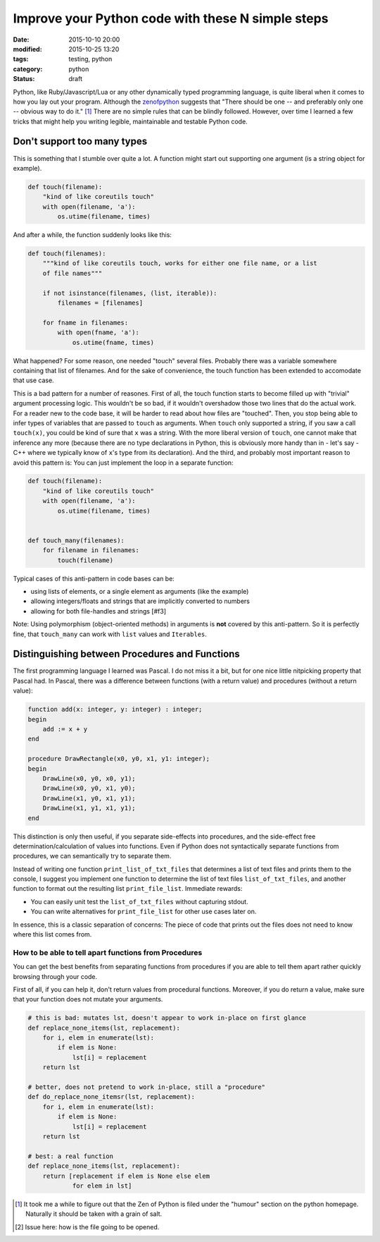 ==================================================
Improve your Python code with these N simple steps
==================================================

:date: 2015-10-10 20:00
:modified: 2015-10-25 13:20
:tags: testing, python
:category: python
:status: draft

.. _zenofpython: https://www.python.org/doc/humor/#the-zen-of-python

Python, like Ruby/Javascript/Lua or any other dynamically typed programming
language, is quite liberal when it comes to how you lay out your program.
Although the zenofpython_  suggests that "There should be one -- and preferably
only one -- obvious way to do it." [#f1]_ There are no simple rules that can be
blindly followed. However, over time I learned a few tricks that might help you
writing legible, maintainable and testable Python code.


Don't support too many types
============================

This is something that I stumble over quite a lot. A function might start out
supporting one argument (is a string object for example).

.. code-block:: python

   def touch(filename):
       "kind of like coreutils touch"
       with open(filename, 'a'):
           os.utime(filename, times)

And after a while, the function suddenly looks like this:

.. code-block:: python

   def touch(filenames):
       """kind of like coreutils touch, works for either one file name, or a list
       of file names"""

       if not isinstance(filenames, (list, iterable)):
           filenames = [filenames]

       for fname in filenames:
           with open(fname, 'a'):
               os.utime(fname, times)

What happened? For some reason, one needed "touch" several files. Probably
there was a variable somewhere containing that list of filenames. And for the
sake of convenience, the touch function has been extended to accomodate that
use case.

This is a bad pattern for a number of reasones. First of all, the touch
function starts to become filled up with "trivial" argument processing logic.
This wouldn't be so bad, if it wouldn't overshadow those two lines that do the
actual work. For a reader new to the code base, it will be harder to read about
how files are "touched". Then, you stop being able to infer types of variables
that are passed to ``touch`` as arguments. When ``touch`` only supported a
string, if you saw a call ``touch(x)``, you could be kind of sure that ``x``
was a string. With the more liberal version of ``touch``, one cannot make that
inference any more (because there are no type declarations in Python, this is
obviously more handy than in - let's say - C++ where we typically know of
``x``'s type from its declaration). And the third, and probably most important
reason to avoid this pattern is: You can just implement the loop in a separate
function:

.. code-block::

   def touch(filename):
       "kind of like coreutils touch"
       with open(filename, 'a'):
           os.utime(filename, times)


   def touch_many(filenames):
       for filename in filenames:
           touch(filename)

Typical cases of this anti-pattern in code bases can be:

* using lists of elements, or a single element as arguments (like the example)
* allowing integers/floats and strings that are implicitly converted to numbers
* allowing for both file-handles and strings [#f3]

Note: Using polymorphism (object-oriented methods) in arguments is **not** covered by
this anti-pattern. So it is perfectly fine, that ``touch_many`` can work with
``list`` values and ``Iterables``.

Distinguishing between Procedures and Functions
===============================================

The first programming language I learned was Pascal. I do not miss it a bit,
but for one nice little nitpicking property that Pascal had. In Pascal, there
was a difference between functions (with a return value) and procedures
(without a return value):

.. code-block:: pascal

  function add(x: integer, y: integer) : integer;
  begin
      add := x + y
  end

  procedure DrawRectangle(x0, y0, x1, y1: integer);
  begin
      DrawLine(x0, y0, x0, y1);
      DrawLine(x0, y0, x1, y0);
      DrawLine(x1, y0, x1, y1);
      DrawLine(x1, y1, x1, y1);
  end

This distinction is only then useful, if you separate side-effects into
procedures, and the side-effect free determination/calculation of values into
functions. Even if Python does not syntactically separate functions from
procedures, we can semantically try to separate them.

Instead of writing one function ``print_list_of_txt_files`` that determines a
list of text files and prints them to the console, I suggest you implement one
function to determine the list of text files ``list_of_txt_files``, and another
function to format out the resulting list ``print_file_list``. Immediate rewards:

* You can easily unit test the ``list_of_txt_files`` without capturing stdout.
* You can write alternatives for ``print_file_list`` for other use cases later
  on.

In essence, this is a classic separation of concerns: The piece of code that
prints out the files does not need to know where this list comes from.

How to be able to tell apart functions from Procedures
------------------------------------------------------

You can get the best benefits from separating functions from procedures if you
are able to tell them apart rather quickly browsing through your code.

First of all, if you can help it, don't return values from procedural
functions. Moreover, if you do return a value, make sure that your function
does not mutate your arguments.

.. code-block:: python

   # this is bad: mutates lst, doesn't appear to work in-place on first glance
   def replace_none_items(lst, replacement):
       for i, elem in enumerate(lst):
           if elem is None:
               lst[i] = replacement
       return lst

   # better, does not pretend to work in-place, still a "procedure"
   def do_replace_none_itemsr(lst, replacement):
       for i, elem in enumerate(lst):
           if elem is None:
               lst[i] = replacement
       return lst

   # best: a real function
   def replace_none_items(lst, replacement):
       return [replacement if elem is None else elem
               for elem in lst]




.. [#f1] It took me a while to figure out that the
         Zen of Python is filed under the "humour" section on the python
         homepage. Naturally it should be taken with a grain of salt.

.. [#f3] Issue here: how is the file going to be opened.
